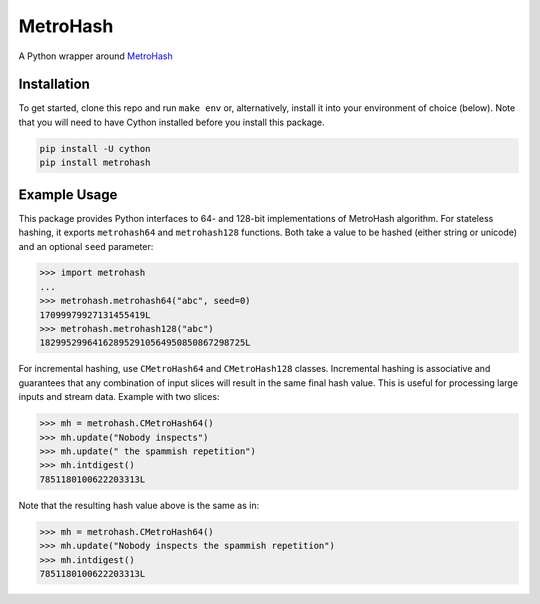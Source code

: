MetroHash
=========

A Python wrapper around `MetroHash <https://github.com/jandrewrogers/MetroHash>`__

.. image:: https://img.shields.io/pypi/v/metrohash.svg
    :target: https://pypi.python.org/pypi/metrohash
    :alt: Latest Version

.. image:: https://img.shields.io/pypi/dm/metrohash.svg
    :target: https://pypi.python.org/pypi/metrohash
    :alt: Downloads

.. image:: https://travis-ci.org/escherba/python-metrohash.svg
    :target: https://travis-ci.org/escherba/python-metrohash
    :alt: Travis-CI Test Status


Installation
------------

To get started, clone this repo and run ``make env`` or, alternatively,
install it into your environment of choice (below). Note that you
will need to have Cython installed before you install this package.

.. code-block:: bash

    pip install -U cython
    pip install metrohash


Example Usage
-------------

This package provides Python interfaces to 64- and 128-bit implementations
of MetroHash algorithm. For stateless hashing, it exports ``metrohash64`` and
``metrohash128`` functions. Both take a value to be hashed (either string or unicode) and
an optional ``seed`` parameter:

.. code-block:: python

    >>> import metrohash
    ...
    >>> metrohash.metrohash64("abc", seed=0)
    17099979927131455419L
    >>> metrohash.metrohash128("abc")
    182995299641628952910564950850867298725L


For incremental hashing, use ``CMetroHash64`` and ``CMetroHash128`` classes.
Incremental hashing is associative and guarantees that any combination of
input slices will result in the same final hash value. This is useful for
processing large inputs and stream data. Example with two slices:

.. code-block:: python

    >>> mh = metrohash.CMetroHash64()
    >>> mh.update("Nobody inspects")
    >>> mh.update(" the spammish repetition")
    >>> mh.intdigest()
    7851180100622203313L

Note that the resulting hash value above is the same as in:

.. code-block:: python

    >>> mh = metrohash.CMetroHash64()
    >>> mh.update("Nobody inspects the spammish repetition")
    >>> mh.intdigest()
    7851180100622203313L
